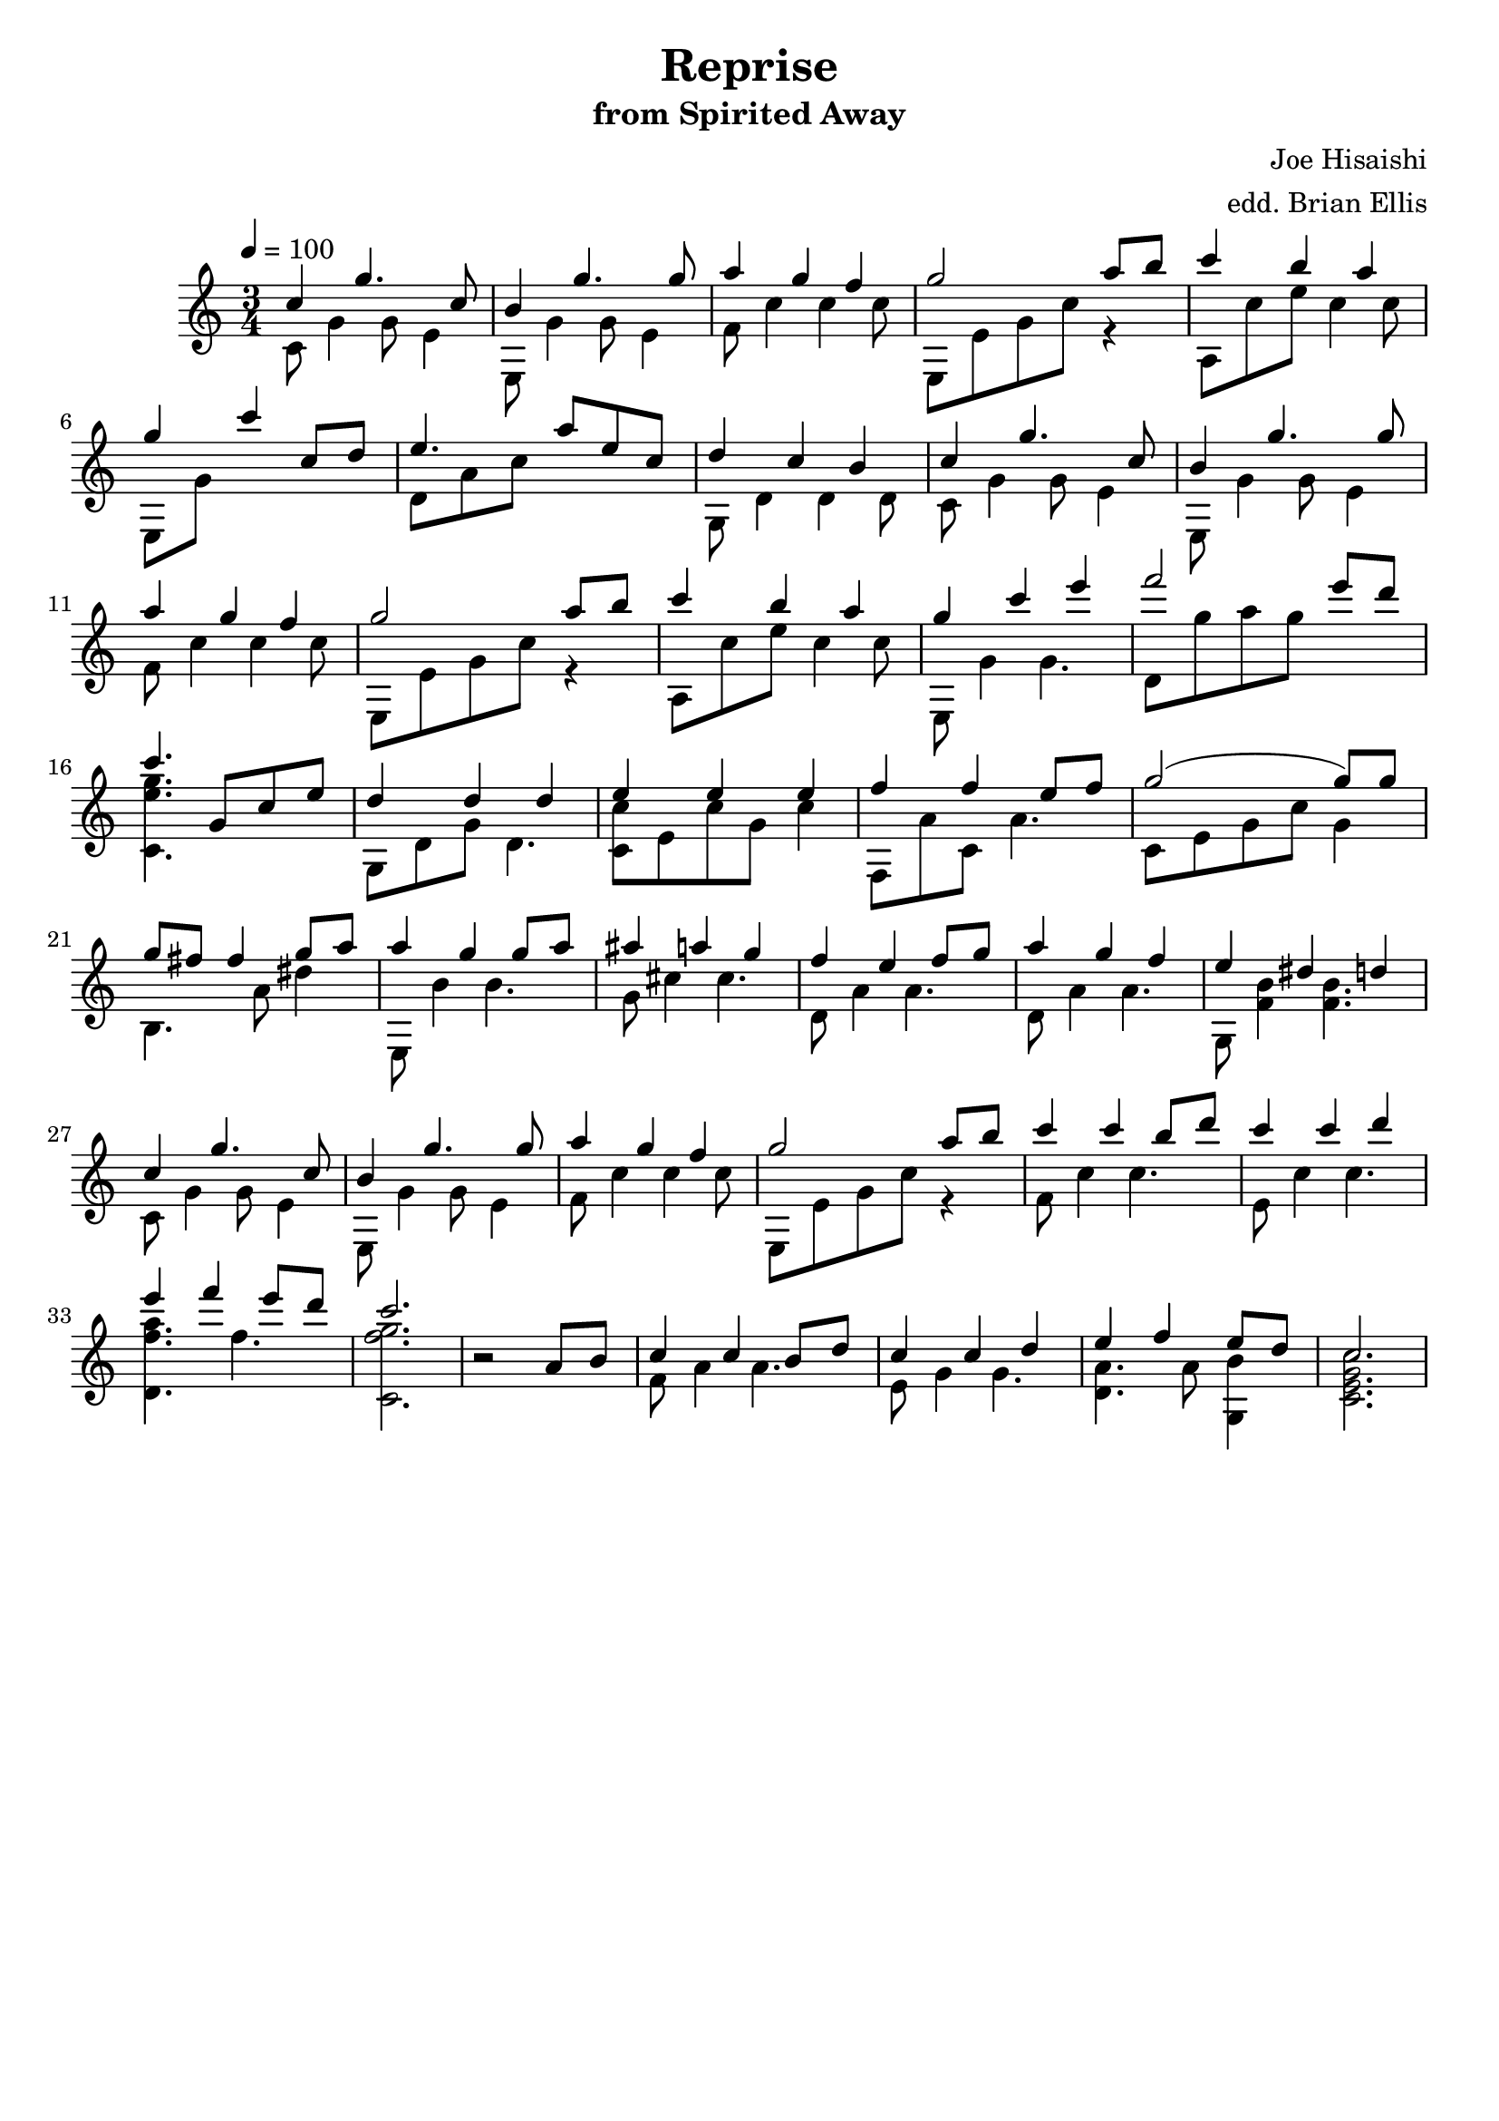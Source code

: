 \header{
title ="Reprise"
subtitle="from Spirited Away"
tagline=""
arranger = "edd. Brian Ellis"
composer = "Joe Hisaishi"
}


theme = {
	<<{
	c4 g'4. c,8 b4 g'4. g8 a4 g f g2 a8 b
	}\\{
	c,,8 g'4 g8 e4 e,8 g'4 g8 e4 f8 c'4 c c8 e,, e' g c r4
	}>>
}

themeTwo = {
	<<{
	c'4 g'4. c,8 b4 g'4. g8 a4 g f g2 a8 b
	}\\{
	c,,8 g'4 g8 e4 e,8 g'4 g8 e4 f8 c'4 c c8 e,, e' g c r4
	}>>
}

endOne = {
	<<{
	c'4 b a g c4 c,8 d e4. a8 e c d4 c b 
	}\\{
	a,8 c'e c4 c8 e,,8 g' s2 d8 a' c s4. g,8 d'4 d d8
	}>>
}

endTwo = {
	<<{
	c'4 b a g c4 e f2 e8 d c4.
	}\\{
	a,,8 c'e c4 c8 e,,8 g'4 g4. d8 g' a g s4 <g e c,>4.
	}>>
}

two = {
<<{
	g,8 c e d4 d d e e e f f e8 f
	g2 (g8) g g fis fis4 g8 a a4 g g8 a
}\\{
	s4. g,,8 d' g d4. <c c'>8 e c' g c4 f,,8 a' c, a'4.
	c,8 e g c g4 b,4. a'8 dis4 e,,8 b''4 b4.
}>>

<<{
	ais'4 a g f e f8 g a4 g f
	e dis d
}\\{
	g,8 cis4 cis4. d,8 a'4 a4. d,8 a'4 a4.
	g,8 <f' b>4 <f b>4.
}>>
}

three = {
<<{
	c'4 g'4. c,8 b4 g'4. g8 a4 g f g2 a8 b
	c4 c b8 d c4 c d e f e8 d c2.
}\\{
	c,,8 g'4 g8 e4 e,8 g'4 g8 e4 f8 c'4 c c8 e,, e' g c r4
	f,8 c'4 c4. e,8 c'4 c4. <f a d,,>4. f4. <f g c,,>2.
}>>
}

last = {

r2
<<{
	a,8 b c4 c b8 d c4 c d e f e8 d c2.
}\\{
	s4 f,8 a4 a4. e8 g4 g4. <a d,>4. a8 <b g,>4 <c g e c>2.
}>>

}

\score{
\midi {}

\relative c''{
	\tempo 4 = 100
	\time 3/4
	\theme
	\endOne
	\themeTwo
	\endTwo
	\two
	\three
	\last
	
}
\layout{
	\context {
      \Score
    	  \override SpacingSpanner
        	#'base-shortest-duration = #(ly:make-moment 1 16)
    }
}
}



